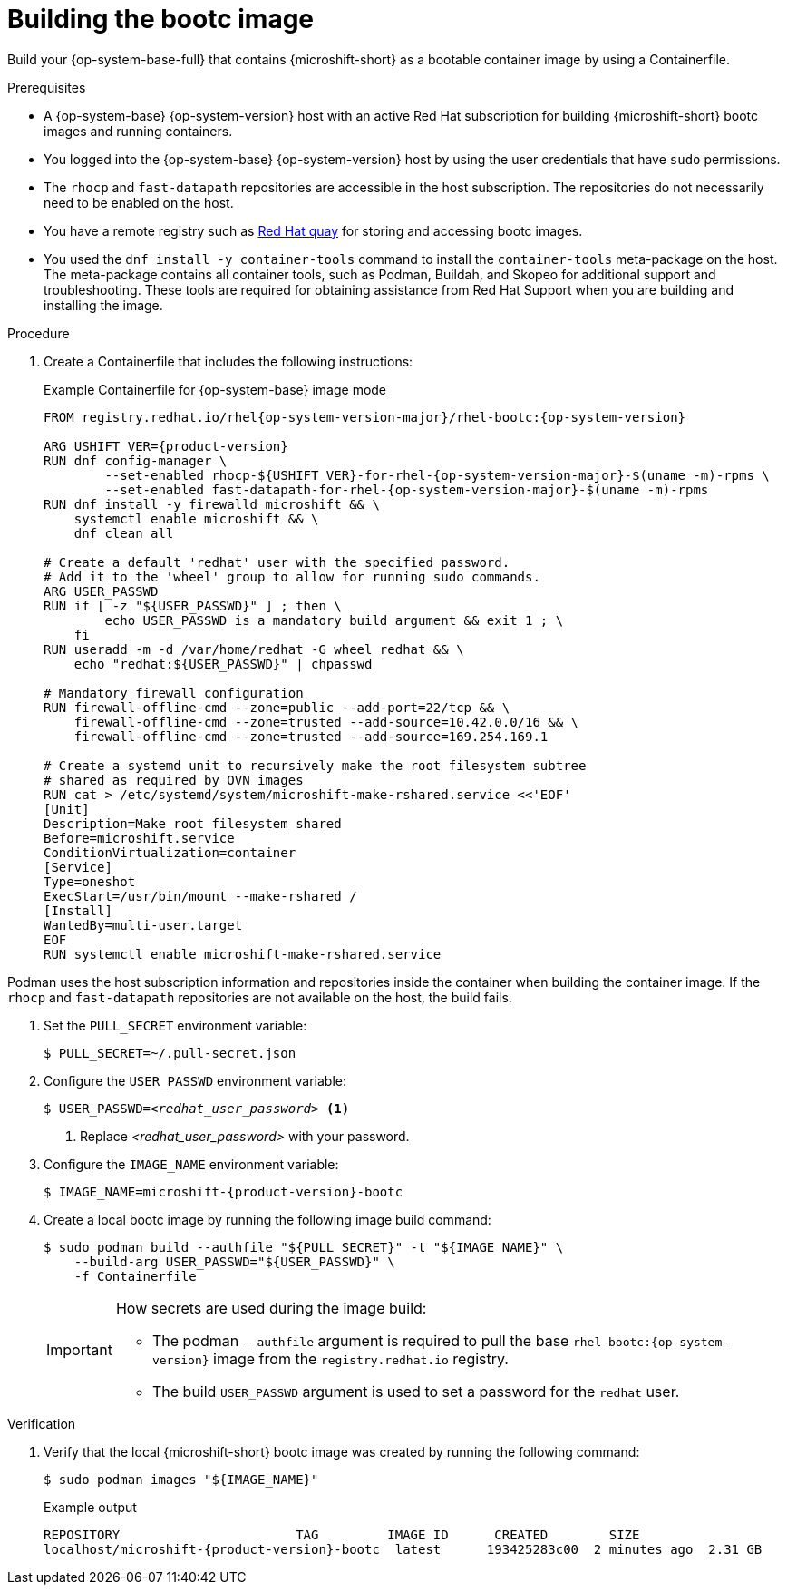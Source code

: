 // Module included in the following assemblies:
//
// microshift_install_bootc/microshift-install-bootc-image.adoc

:_mod-docs-content-type: PROCEDURE
[id="microshift-install-bootc-build-image_{context}"]
= Building the bootc image

Build your {op-system-base-full} that contains {microshift-short} as a bootable container image by using a Containerfile.

.Prerequisites

* A {op-system-base} {op-system-version} host with an active Red{nbsp}Hat subscription for building {microshift-short} bootc images and running containers.
* You logged into the {op-system-base} {op-system-version} host by using the user credentials that have `sudo` permissions.
* The `rhocp` and `fast-datapath` repositories are accessible in the host subscription. The repositories do not necessarily need to be enabled on the host.
* You have a remote registry such as link:https://quay.io[Red Hat quay] for storing and accessing bootc images.
* You used the `dnf install -y container-tools` command to install the `container-tools` meta-package on the host. The meta-package contains all container tools, such as Podman, Buildah, and Skopeo for additional support and troubleshooting. These tools are required for obtaining assistance from Red{nbsp}Hat Support when you are building and installing the image.

.Procedure

. Create a Containerfile that includes the following instructions:
+
.Example Containerfile for {op-system-base} image mode
[source,text,subs="attributes+"]
----
FROM registry.redhat.io/rhel{op-system-version-major}/rhel-bootc:{op-system-version}

ARG USHIFT_VER={product-version}
RUN dnf config-manager \
        --set-enabled rhocp-${USHIFT_VER}-for-rhel-{op-system-version-major}-$(uname -m)-rpms \
        --set-enabled fast-datapath-for-rhel-{op-system-version-major}-$(uname -m)-rpms
RUN dnf install -y firewalld microshift && \
    systemctl enable microshift && \
    dnf clean all

# Create a default 'redhat' user with the specified password.
# Add it to the 'wheel' group to allow for running sudo commands.
ARG USER_PASSWD
RUN if [ -z "${USER_PASSWD}" ] ; then \
        echo USER_PASSWD is a mandatory build argument && exit 1 ; \
    fi
RUN useradd -m -d /var/home/redhat -G wheel redhat && \
    echo "redhat:${USER_PASSWD}" | chpasswd

# Mandatory firewall configuration
RUN firewall-offline-cmd --zone=public --add-port=22/tcp && \
    firewall-offline-cmd --zone=trusted --add-source=10.42.0.0/16 && \
    firewall-offline-cmd --zone=trusted --add-source=169.254.169.1

# Create a systemd unit to recursively make the root filesystem subtree
# shared as required by OVN images
RUN cat > /etc/systemd/system/microshift-make-rshared.service <<'EOF'
[Unit]
Description=Make root filesystem shared
Before=microshift.service
ConditionVirtualization=container
[Service]
Type=oneshot
ExecStart=/usr/bin/mount --make-rshared /
[Install]
WantedBy=multi-user.target
EOF
RUN systemctl enable microshift-make-rshared.service
----
[IMPORTANT]
====
Podman uses the host subscription information and repositories inside the container when building the container image. If the `rhocp` and `fast-datapath` repositories are not available on the host, the build fails.
====

. Set the `PULL_SECRET` environment variable:
+
[source,terminal]
----
$ PULL_SECRET=~/.pull-secret.json
----

. Configure the `USER_PASSWD` environment variable:
+
[source,terminal,subs="+quotes"]
----
$ USER_PASSWD=_<redhat_user_password>_ <1>
----
<1> Replace _<redhat_user_password>_ with your password.

. Configure the `IMAGE_NAME` environment variable:
+
[source,terminal,subs="attributes+"]
----
$ IMAGE_NAME=microshift-{product-version}-bootc
----

. Create a local bootc image by running the following image build command:
+
[source,terminal,subs="+quotes"]
----
$ sudo podman build --authfile "${PULL_SECRET}" -t "${IMAGE_NAME}" \
    --build-arg USER_PASSWD="${USER_PASSWD}" \
    -f Containerfile
----
+
[IMPORTANT]
====
How secrets are used during the image build:

* The podman `--authfile` argument is required to pull the base `rhel-bootc:{op-system-version}` image from the `registry.redhat.io` registry.
* The build `USER_PASSWD` argument is used to set a password for the `redhat` user.
====

.Verification

. Verify that the local {microshift-short} bootc image was created by running the following command:
+
[source,terminal]
----
$ sudo podman images "${IMAGE_NAME}"
----
+
.Example output
[source,text,subs="attributes+"]
----
REPOSITORY                       TAG         IMAGE ID      CREATED        SIZE
localhost/microshift-{product-version}-bootc  latest      193425283c00  2 minutes ago  2.31 GB
----
